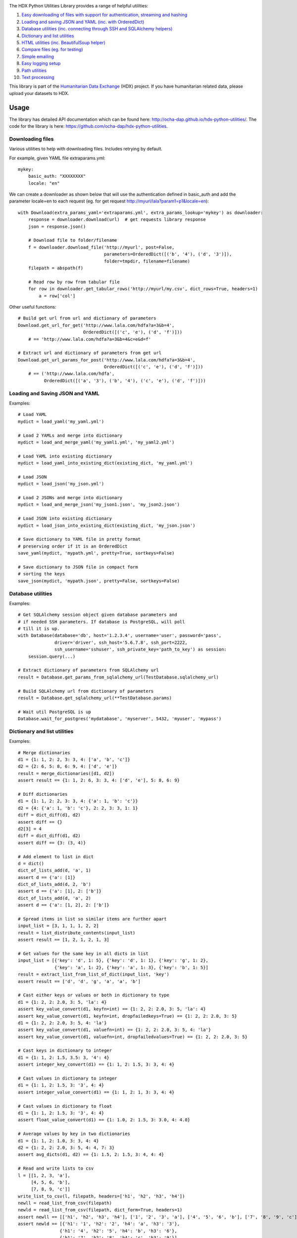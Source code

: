 |Build_Status| |Coverage_Status|

The HDX Python Utilities Library provides a range of helpful utilities:

1. `Easy downloading of files with support for authentication, streaming and hashing <#downloading-files>`__
#. `Loading and saving JSON and YAML (inc. with OrderedDict) <#loading-and-saving-json-and-yaml>`__
#. `Database utilities (inc. connecting through SSH and SQLAlchemy helpers) <#database-utilities>`__
#. `Dictionary and list utilities <#dictionary-and-list-utilities>`__
#. `HTML utilities (inc. BeautifulSoup helper) <#html-utilities>`__
#. `Compare files (eg. for testing) <#compare-files>`__
#. `Simple emailing <#emailing>`__
#. `Easy logging setup <#configuring-logging>`__
#. `Path utilities <#path-utilities>`__
#. `Text processing <#text-processing>`__


This library is part of the `Humanitarian Data Exchange`_ (HDX) project. If you have
humanitarian related data, please upload your datasets to HDX.

Usage
-----

The library has detailed API documentation which can be found
here: \ http://ocha-dap.github.io/hdx-python-utilities/. The code for the
library is here: \ https://github.com/ocha-dap/hdx-python-utilities.

Downloading files
~~~~~~~~~~~~~~~~~

Various utilities to help with downloading files. Includes retrying by default.

For example, given YAML file extraparams.yml:
::

    mykey:
        basic_auth: "XXXXXXXX"
        locale: "en"

We can create a downloader as shown below that will use the authentication defined
in basic_auth and add the parameter locale=en to each request
(eg. for get request http://myurl/lala?param1=p1&locale=en):
::

    with Download(extra_params_yaml='extraparams.yml', extra_params_lookup='mykey') as downloader:
        response = downloader.download(url)  # get requests library response
        json = response.json()

        # Download file to folder/filename
        f = downloader.download_file('http://myurl', post=False,
                                     parameters=OrderedDict([('b', '4'), ('d', '3')]),
                                     folder=tmpdir, filename=filename)
        filepath = abspath(f)

        # Read row by row from tabular file
        for row in downloader.get_tabular_rows('http://myurl/my.csv', dict_rows=True, headers=1)
            a = row['col']

Other useful functions:

::

    # Build get url from url and dictionary of parameters
    Download.get_url_for_get('http://www.lala.com/hdfa?a=3&b=4',
                             OrderedDict([('c', 'e'), ('d', 'f')]))
        # == 'http://www.lala.com/hdfa?a=3&b=4&c=e&d=f'

    # Extract url and dictionary of parameters from get url
    Download.get_url_params_for_post('http://www.lala.com/hdfa?a=3&b=4',
                                     OrderedDict([('c', 'e'), ('d', 'f')]))
        # == ('http://www.lala.com/hdfa',
              OrderedDict([('a', '3'), ('b', '4'), ('c', 'e'), ('d', 'f')]))

Loading and Saving JSON and YAML
~~~~~~~~~~~~~~~~~~~~~~~~~~~~~~~~

Examples:
::

    # Load YAML
    mydict = load_yaml('my_yaml.yml')

    # Load 2 YAMLs and merge into dictionary
    mydict = load_and_merge_yaml('my_yaml1.yml', 'my_yaml2.yml')

    # Load YAML into existing dictionary
    mydict = load_yaml_into_existing_dict(existing_dict, 'my_yaml.yml')

    # Load JSON
    mydict = load_json('my_json.yml')

    # Load 2 JSONs and merge into dictionary
    mydict = load_and_merge_json('my_json1.json', 'my_json2.json')

    # Load JSON into existing dictionary
    mydict = load_json_into_existing_dict(existing_dict, 'my_json.json')

    # Save dictionary to YAML file in pretty format
    # preserving order if it is an OrderedDict
    save_yaml(mydict, 'mypath.yml', pretty=True, sortkeys=False)

    # Save dictionary to JSON file in compact form
    # sorting the keys
    save_json(mydict, 'mypath.json', pretty=False, sortkeys=False)


Database utilities
~~~~~~~~~~~~~~~~~~

Examples:
::

    # Get SQLAlchemy session object given database parameters and
    # if needed SSH parameters. If database is PostgreSQL, will poll
    # till it is up.
    with Database(database='db', host='1.2.3.4', username='user', password='pass',
                  driver='driver', ssh_host='5.6.7.8', ssh_port=2222,
                  ssh_username='sshuser', ssh_private_key='path_to_key') as session:
        session.query(...)

    # Extract dictionary of parameters from SQLAlchemy url
    result = Database.get_params_from_sqlalchemy_url(TestDatabase.sqlalchemy_url)

    # Build SQLAlchemy url from dictionary of parameters
    result = Database.get_sqlalchemy_url(**TestDatabase.params)

    # Wait util PostgreSQL is up
    Database.wait_for_postgres('mydatabase', 'myserver', 5432, 'myuser', 'mypass')

Dictionary and list utilities
~~~~~~~~~~~~~~~~~~~~~~~~~~~~~

Examples:
::

    # Merge dictionaries
    d1 = {1: 1, 2: 2, 3: 3, 4: ['a', 'b', 'c']}
    d2 = {2: 6, 5: 8, 6: 9, 4: ['d', 'e']}
    result = merge_dictionaries([d1, d2])
    assert result == {1: 1, 2: 6, 3: 3, 4: ['d', 'e'], 5: 8, 6: 9}

    # Diff dictionaries
    d1 = {1: 1, 2: 2, 3: 3, 4: {'a': 1, 'b': 'c'}}
    d2 = {4: {'a': 1, 'b': 'c'}, 2: 2, 3: 3, 1: 1}
    diff = dict_diff(d1, d2)
    assert diff == {}
    d2[3] = 4
    diff = dict_diff(d1, d2)
    assert diff == {3: (3, 4)}

    # Add element to list in dict
    d = dict()
    dict_of_lists_add(d, 'a', 1)
    assert d == {'a': [1]}
    dict_of_lists_add(d, 2, 'b')
    assert d == {'a': [1], 2: ['b']}
    dict_of_lists_add(d, 'a', 2)
    assert d == {'a': [1, 2], 2: ['b']}

    # Spread items in list so similar items are further apart
    input_list = [3, 1, 1, 1, 2, 2]
    result = list_distribute_contents(input_list)
    assert result == [1, 2, 1, 2, 1, 3]

    # Get values for the same key in all dicts in list
    input_list = [{'key': 'd', 1: 5}, {'key': 'd', 1: 1}, {'key': 'g', 1: 2},
                  {'key': 'a', 1: 2}, {'key': 'a', 1: 3}, {'key': 'b', 1: 5}]
    result = extract_list_from_list_of_dict(input_list, 'key')
    assert result == ['d', 'd', 'g', 'a', 'a', 'b']

    # Cast either keys or values or both in dictionary to type
    d1 = {1: 2, 2: 2.0, 3: 5, 'la': 4}
    assert key_value_convert(d1, keyfn=int) == {1: 2, 2: 2.0, 3: 5, 'la': 4}
    assert key_value_convert(d1, keyfn=int, dropfailedkeys=True) == {1: 2, 2: 2.0, 3: 5}
    d1 = {1: 2, 2: 2.0, 3: 5, 4: 'la'}
    assert key_value_convert(d1, valuefn=int) == {1: 2, 2: 2.0, 3: 5, 4: 'la'}
    assert key_value_convert(d1, valuefn=int, dropfailedvalues=True) == {1: 2, 2: 2.0, 3: 5}

    # Cast keys in dictionary to integer
    d1 = {1: 1, 2: 1.5, 3.5: 3, '4': 4}
    assert integer_key_convert(d1) == {1: 1, 2: 1.5, 3: 3, 4: 4}

    # Cast values in dictionary to integer
    d1 = {1: 1, 2: 1.5, 3: '3', 4: 4}
    assert integer_value_convert(d1) == {1: 1, 2: 1, 3: 3, 4: 4}

    # Cast values in dictionary to float
    d1 = {1: 1, 2: 1.5, 3: '3', 4: 4}
    assert float_value_convert(d1) == {1: 1.0, 2: 1.5, 3: 3.0, 4: 4.0}

    # Average values by key in two dictionaries
    d1 = {1: 1, 2: 1.0, 3: 3, 4: 4}
    d2 = {1: 2, 2: 2.0, 3: 5, 4: 4, 7: 3}
    assert avg_dicts(d1, d2) == {1: 1.5, 2: 1.5, 3: 4, 4: 4}

    # Read and write lists to csv
    l = [[1, 2, 3, 'a'],
         [4, 5, 6, 'b'],
         [7, 8, 9, 'c']]
    write_list_to_csv(l, filepath, headers=['h1', 'h2', 'h3', 'h4'])
    newll = read_list_from_csv(filepath)
    newld = read_list_from_csv(filepath, dict_form=True, headers=1)
    assert newll == [['h1', 'h2', 'h3', 'h4'], ['1', '2', '3', 'a'], ['4', '5', '6', 'b'], ['7', '8', '9', 'c']]
    assert newld == [{'h1': '1', 'h2': '2', 'h4': 'a', 'h3': '3'},
                    {'h1': '4', 'h2': '5', 'h4': 'b', 'h3': '6'},
                    {'h1': '7', 'h2': '8', 'h4': 'c', 'h3': '9'}]

    # Convert command line arguments to dictionary
    args = 'a=1,big=hello,1=3'
    assert args_to_dict(args) == {'a': '1', 'big': 'hello', '1': '3'}

HTML utilities
~~~~~~~~~~~~~~

Examples:

::

    # Get soup for url with optional kwarg downloader=Download() object
    soup = get_soup('http://myurl')
    tag = soup.find(id='mytag')

    # Get text of tag stripped of leading and trailing whitespace
    # and newlines and with &nbsp replaced with space
    result = get_text('mytag')

    # Extract HTML table as list of dictionaries
    result = extract_table(tabletag)

Compare files
~~~~~~~~~~~~~

Compare two files:
::

    result = compare_files(testfile1, testfile2)
    # Result is of form eg.:
    # ["- coal   ,3      ,7.4    ,'needed'\n", '?         ^\n',
    #  "+ coal   ,1      ,7.4    ,'notneeded'\n", '?         ^                +++\n']

Emailing
~~~~~~~~

Example of setup and sending email:
::

    smtp_initargs = {
        'host': 'localhost',
        'port': 123,
        'local_hostname': 'mycomputer.fqdn.com',
        'timeout': 3,
        'source_address': ('machine', 456),
    }
    username = 'user@user.com'
    password = 'pass'
    email_config_dict = {
        'connection_type': 'ssl',
        'username': username,
        'password': password
    }
    email_config_dict.update(smtp_initargs)

    recipients = ['larry@gmail.com', 'moe@gmail.com', 'curly@gmail.com']
    subject = 'hello'
    text_body = 'hello there'
    html_body = """\
    <html>
      <head></head>
      <body>
        <p>Hi!<br>
           How are you?<br>
           Here is the <a href="https://www.python.org">link</a> you wanted.
        </p>
      </body>
    </html>
    """
    sender = 'me@gmail.com'

    with Email(email_config_dict=email_config_dict) as email:
        email.send(recipients, subject, text_body, sender=sender)

Configuring Logging
~~~~~~~~~~~~~~~~~~~

The library provides coloured logs with a simple default setup which
should be adequate for most cases. If you wish to change the logging
configuration from the defaults, you will need to call 
\ **setup_logging** with arguments.

::

    from hdx.utilities.easy_logging import setup_logging
    ...
    logger = logging.getLogger(__name__)
    setup_logging(KEYWORD ARGUMENTS)

**KEYWORD ARGUMENTS** can be:

+-----------+-----------------------+------+--------------------------+----------------------------+
| Choose    | Argument              | Type | Value                    | Default                    |
|           |                       |      |                          |                            |
+===========+=======================+======+==========================+============================+
| One of:   | logging\_config\_dict | dict | Logging configuration    |                            |
|           |                       |      | dictionary               |                            |
+-----------+-----------------------+------+--------------------------+----------------------------+
| or        | logging\_config\_json | str  | Path to JSON Logging     |                            |
|           |                       |      | configuration            |                            |
+-----------+-----------------------+------+--------------------------+----------------------------+
| or        | logging\_config\_yaml | str  | Path to YAML Logging     | Library's internal         |
|           |                       |      | configuration            | logging\_configuration.yml |
+-----------+-----------------------+------+--------------------------+----------------------------+
| One of:   | smtp\_config\_dict    | dict | Email Logging            |                            |
|           |                       |      | configuration dictionary |                            |
+-----------+-----------------------+------+--------------------------+----------------------------+
| or        | smtp\_config\_json    | str  | Path to JSON Email       |                            |
|           |                       |      | Logging configuration    |                            |
+-----------+-----------------------+------+--------------------------+----------------------------+
| or        | smtp\_config\_yaml    | str  | Path to YAML Email       |                            |
|           |                       |      | Logging configuration    |                            |
+-----------+-----------------------+------+--------------------------+----------------------------+

Do not supply **smtp_config_dict**, **smtp_config_json** or
**smtp_config_yaml** unless you are using the default logging
configuration!

If you are using the default logging configuration, you have the option
to have a default SMTP handler that sends an email in the event of a
CRITICAL error by supplying either **smtp_config_dict**,
**smtp_config_json** or **smtp_config_yaml**. Here is a template of a
YAML file that can be passed as the **smtp_config_yaml** parameter:

::

    handlers:
        error_mail_handler:
            toaddrs: EMAIL_ADDRESSES
            subject: "RUN FAILED: MY_PROJECT_NAME"

Unless you override it, the mail server **mailhost** for the default
SMTP handler is **localhost** and the from address **fromaddr** is
**noreply@localhost**.

To use logging in your files, simply add the line below to the top of
each Python file:

::

    logger = logging.getLogger(__name__)

Then use the logger like this:

::

    logger.debug('DEBUG message')
    logger.info('INFORMATION message')
    logger.warning('WARNING message')
    logger.error('ERROR message')
    logger.critical('CRITICAL error message')

Path utilities
~~~~~~~~~~~~~~

Examples:
::

    # Get current directory of script
    dir = script_dir(ANY_PYTHON_OBJECT_IN_SCRIPT)

    # Get current directory of script with filename appended
    path = script_dir_plus_file('myfile.txt', ANY_PYTHON_OBJECT_IN_SCRIPT)

    # Gets temporary directory from environment variable
    # TEMP_DIR and falls back to os function
    temp_folder = temp_dir()

Text processing
~~~~~~~~~~~~~~~

Examples:
::

    # Extract words from a string sentence into a list
    result = get_words_in_sentence("Korea (Democratic People's Republic of)")
    assert result == ['Korea', 'Democratic', "People's", 'Republic', 'of']

    # Find matching text in strings
    a = 'The quick brown fox jumped over the lazy dog. It was so fast!'
    b = 'The quicker brown fox leapt over the slower fox. It was so fast!'
    c = 'The quick brown fox climbed over the lazy dog. It was so fast!'
    result = get_matching_text([a, b, c], match_min_size=10)
    assert result == ' brown fox  over the  It was so fast!'

.. |Build_Status| image:: https://travis-ci.org/OCHA-DAP/hdx-python-utilities.svg?branch=master
    :alt: Travis-CI Build Status
    :target: https://travis-ci.org/OCHA-DAP/hdx-python-utilities
.. |Coverage_Status| image:: https://coveralls.io/repos/github/OCHA-DAP/hdx-python-utilities/badge.svg?branch=master
    :alt: Coveralls Build Status
    :target: https://coveralls.io/github/OCHA-DAP/hdx-python-utilities?branch=master
.. _Humanitarian Data Exchange: https://data.humdata.org/

